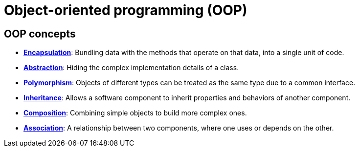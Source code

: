 = Object-oriented programming (OOP)

== OOP concepts

* *link:./encapsulation.adoc[Encapsulation]*: Bundling data with the methods that operate on that data, into a single unit of code.

* *link:./abstraction.adoc[Abstraction]*: Hiding the complex implementation details of a class.

* *link:./polymorphism.adoc[Polymorphism]*: Objects of different types can be treated as the same type due to a common interface.

* *link:./inheritance.adoc[Inheritance]*: Allows a software component to inherit properties and behaviors of another component.

* *link:./composition.adoc[Composition]*: Combining simple objects to build more complex ones.

* *link:./association.adoc[Association]*: A relationship between two components, where one uses or depends on the other.

